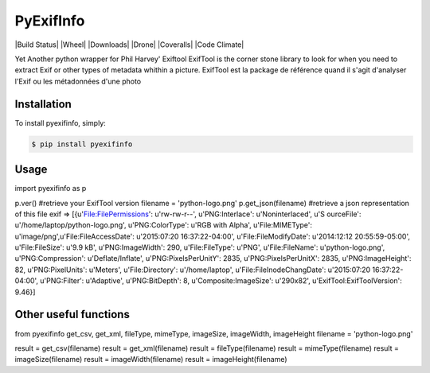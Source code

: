 PyExifInfo
===================

|Build Status| |Wheel| |Downloads| |Drone| |Coveralls| |Code Climate|


Yet Another python wrapper for Phil Harvey' Exiftool
ExifTool is the corner stone library to look for when you need to extract Exif or other types of metadata whithin a picture.
ExifTool est la package de référence quand il s'agit d'analyser l'Exif ou les métadonnées d'une photo

Installation
------------
To install pyexifinfo, simply:

.. code:: sh

    $ pip install pyexifinfo

Usage
-----

.. code:: python
import pyexifinfo as p

p.ver() #retrieve your ExifTool version
filename = 'python-logo.png'
p.get_json(filename) #retrieve a json representation of this file exif
=>
[{u'File:FilePermissions': u'rw-rw-r--', u'PNG:Interlace': u'Noninterlaced', u'S
ourceFile': u'/home/laptop/python-logo.png', u'PNG:ColorType': u'RGB with Alpha', u'File:MIMEType': u'image/png',u'File:FileAccessDate': u'2015:07:20 16:37:22-04:00', u'File:FileModifyDate': u'2014:12:12 20:55:59-05:00', u'File:FileSize': u'9.9 kB', u'PNG:ImageWidth': 290, u'File:FileType': u'PNG', u'File:FileName': u'python-logo.png', u'PNG:Compression': u'Deflate/Inflate', u'PNG:PixelsPerUnitY': 2835, u'PNG:PixelsPerUnitX': 2835, u'PNG:ImageHeight': 82, u'PNG:PixelUnits': u'Meters', u'File:Directory': u'/home/laptop', u'File:FileInodeChangDate': u'2015:07:20 16:37:22-04:00', u'PNG:Filter': u'Adaptive', u'PNG:BitDepth': 8, u'Composite:ImageSize': u'290x82', u'ExifTool:ExifToolVersion': 9.46}]


Other useful functions
-----

.. code:: python
from pyexifinfo get_csv, get_xml, fileType, mimeType, imageSize, imageWidth, imageHeight
filename = 'python-logo.png'

result = get_csv(filename)
result = get_xml(filename)
result = fileType(filename)
result = mimeType(filename)
result = imageSize(filename)
result = imageWidth(filename)
result = imageHeight(filename)



